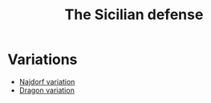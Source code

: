 :PROPERTIES:
:ID:       05382094-6899-4806-b60c-ab641050609e
:END:
#+title: The Sicilian defense
#+property: header-args:latex+ :headers '("\\usepackage{chessboard}\\usepackage{xskak}\\usepackage{chessfss}") :border 1pt
#+filetags: :chess:public:

#+header: :imagemagick "t"
#+header: :results file raw
#+header: :exports results
#+header: :iminoptions -density 1000 :imoutoptions -geometry 400

#+begin_src latex :output :file images/sicilian-e4c5.svg :results file raw :exports results
\newgame
\mainline{1.e4 c5}\\\\
\showboard
#+end_src

#+RESULTS:
[[file:images/sicilian-e4c5.svg]]

* Variations
- [[id:d1b7aefc-60c1-46c1-9047-967bf9ecd9f2][Najdorf variation]]
- [[id:824373a6-873e-4ff8-abcb-3dc401cf0fdf][Dragon variation]]

# Local Variables:
# org-latex-pdf-process: ("xelatex -shell-escape -interaction=nonstopmode -output-directory=%o %f"
#                         "xelatex -shell-escape -interaction=nonstopmode -output-directory=%o %f"
#                         "xelatex -shell-escape -interaction=nonstopmode -output-directory=%o %f")
# End:
